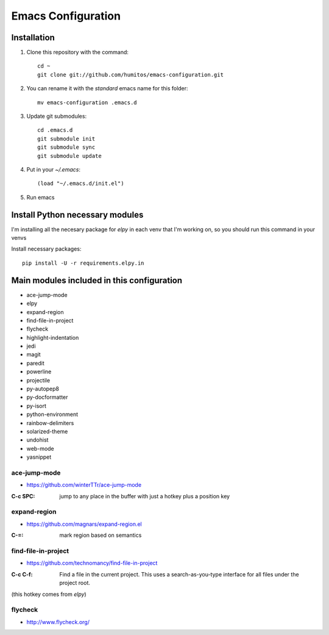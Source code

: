 ===================
Emacs Configuration
===================

Installation
-----------

#. Clone this repository with the command::

     cd ~
     git clone git://github.com/humitos/emacs-configuration.git

#. You can rename it with the `standard` emacs name for this folder::

     mv emacs-configuration .emacs.d

#. Update git submodules::

     cd .emacs.d
     git submodule init
     git submodule sync
     git submodule update

#. Put in your `~/.emacs`::

     (load "~/.emacs.d/init.el")

#. Run emacs


Install Python necessary modules
--------------------------------

I'm installing all the necesary package for `elpy` in each venv that
I'm working on, so you should run this command in your venvs

Install necessary packages::

      pip install -U -r requirements.elpy.in


Main modules included in this configuration
--------------------------------------

* ace-jump-mode
* elpy
* expand-region
* find-file-in-project
* flycheck
* highlight-indentation
* jedi
* magit
* paredit
* powerline
* projectile
* py-autopep8
* py-docformatter
* py-isort
* python-environment
* rainbow-delimiters
* solarized-theme
* undohist
* web-mode
* yasnippet


ace-jump-mode
~~~~~~~~~~~~~

* https://github.com/winterTTr/ace-jump-mode

:C-c SPC: jump to any place in the buffer with just a hotkey plus a
          position key


expand-region
~~~~~~~~~~~~~

* https://github.com/magnars/expand-region.el

:C-=: mark region based on semantics

      
find-file-in-project
~~~~~~~~~~~~~~~~~~~~

* https://github.com/technomancy/find-file-in-project

:C-c C-f: Find a file in the current project. This uses a
          search-as-you-type interface for all files under the project
          root.

(this hotkey comes from `elpy`)


flycheck
~~~~~~~~

* http://www.flycheck.org/

